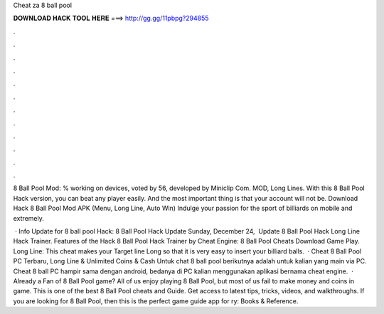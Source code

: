 Cheat za 8 ball pool



𝐃𝐎𝐖𝐍𝐋𝐎𝐀𝐃 𝐇𝐀𝐂𝐊 𝐓𝐎𝐎𝐋 𝐇𝐄𝐑𝐄 ===> http://gg.gg/11pbpg?294855



.



.



.



.



.



.



.



.



.



.



.



.

8 Ball Pool Mod: % working on devices, voted by 56, developed by Miniclip Com. MOD, Long Lines. With this 8 Ball Pool Hack version, you can beat any player easily. And the most important thing is that your account will not be. Download Hack 8 Ball Pool Mod APK (Menu, Long Line, Auto Win) Indulge your passion for the sport of billiards on mobile and extremely.

 · Info Update for 8 ball pool Hack: 8 Ball Pool Hack Update Sunday, December ‎24, ‎ Update 8 Ball Pool Hack Long Line Hack Trainer. Features of the Hack 8 Ball Pool Hack Trainer by Cheat Engine: 8 Ball Pool Cheats Download Game Play. Long Line: This cheat makes your Target line Long so that it is very easy to insert your billiard balls.  · Cheat 8 Ball Pool PC Terbaru, Long Line & Unlimited Coins & Cash Untuk chat 8 ball pool berikutnya adalah untuk kalian yang main via PC. Cheat 8 ball PC hampir sama dengan android, bedanya di PC kalian menggunakan aplikasi bernama cheat engine.  · Already a Fan of 8 Ball Pool game? All of us enjoy playing 8 Ball Pool, but most of us fail to make money and coins in game. This is one of the best 8 Ball Pool cheats and Guide. Get access to latest tips, tricks, videos, and walkthroughs. If you are looking for 8 Ball Pool, then this is the perfect game guide app for ry: Books & Reference.
